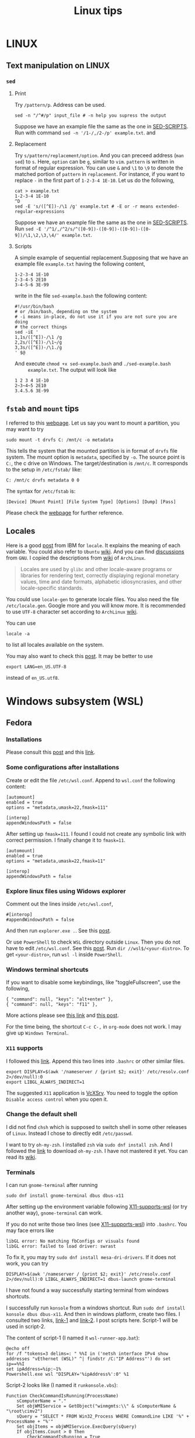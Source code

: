 #+TITLE: Linux tips
* LINUX
** Text manipulation on LINUX
*** =sed=
**** Print
     Try =/pattern/p=. Address can be used.
     #+begin_example
     sed -n "/^#/p" input_file # -n help you supress the output
     #+end_example
     Suppose we have an example file the same as the one in [[SED-SCRIPTS]].
     Run with command =sed -n '/1-/,/2-/p' example.txt=.
     and

**** Replacement
     Try =s/pattern/replacement/option=. And you can preceed address
     (=man sed=) to =s=. Here, =option= can be =g=, similar to =vim=.
     =pattern= is written in format of regular expression.  You can use
     =&= and =\1= to =\9= to denote the matched portion of =pattern= in
     =replacement=.  For instance, if you want to replace =-= in the
     first part of =1-2-3-4 1E-10=. Let us do the following,
     #+begin_src shell
     cat > example.txt
     1-2-3-4 1E-10
     ^D
     sed -E 's/([^E])-/\1 /g' example.txt # -E or -r means extended-regular-expressions
     #+end_src
     Suppose we have an example file the same as the one in [[SED-SCRIPTS]]. Run
     =sed -E '/^1/,/^2/s/^([0-9])-([0-9])-([0-9])-([0-9])/\1,\2,\3,\4/' example.txt=.
**** Scripts
     <<SED-SCRIPTS>>
     A simple example of sequential replacement.Supposing that
     we have an example file =example.txt= having the following content,
     #+begin_example
     1-2-3-4 1E-10
     2-3-4-5 2E10
     3-4-5-6 3E-99
     #+end_example
     write in the file
     =sed-example.bash= the following content:
     #+begin_example
       #!/usr/bin/bash
       # or /bin/bash, depending on the system
       # -i means in-place, do not use it if you are not sure you are doing
       # the correct things
       sed -iE '
       1,1s/([^E])-/\1 /g
       2,2s/([^E])-/\1~/g
       3,3s/([^E])-/\1./g
       ' $@
     #+end_example
     And execute ~chmod +x sed-example.bash~ and =./sed-example.bash
     example.txt=. The output will look like
     #+begin_example
     1 2 3 4 1E-10
     2~3~4~5 2E10
     3.4.5.6 3E-99
     #+end_example
** =fstab= and =mount= tips
   I referred to this [[https://help.ubuntu.com/community/Fstab][webpage]]. Let us say you want to mount a
   partition, you may want to try
   : sudo mount -t drvfs C: /mnt/c -o metadata
   This tells the system that the mounted partition is in format of
   =drvfs= file system. The mount option is =metadata=, specified by =-o=.
   The source point is =C:=, the c drive on Windows. The
   target/destination is =/mnt/c=. It corresponds to the setup in
   =/etc/fstab/= like:
   : C: /mnt/c drvfs metadata 0 0
   The syntax for =/etc/fstab= is:
   : [Device] [Mount Point] [File System Type] [Options] [Dump] [Pass]
   Please check the [[https://help.ubuntu.com/community/Fstab][webpage]] for further reference.
** Locales
   Here is a good [[https://www.ibm.com/docs/en/aix/7.1?topic=locales-understanding-locale-environment-variables][post]] from IBM for =locale=. It explains the meaning of
   each variable. You could also refer to =Ubuntu= [[https://help.ubuntu.com/community/EnvironmentVariables#Locale_setting_variables][wiki]]. And you can
   find [[https://www.gnu.org/software/gettext/manual/html_node/Locale-Environment-Variables.html][discussions]] from =GNU=. I copied the descriptions from [[https://wiki.archlinux.org/title/locale][wiki]] of
   =ArchLinux=.
   #+begin_quote
   Locales are used by =glibc= and other locale-aware programs or
   libraries for rendering text, correctly displaying regional
   monetary values, time and date formats, alphabetic idiosyncrasies,
   and other locale-specific standards.
   #+end_quote

   You could use =locale-gen= to generate locale files. You also need
   the file =/etc/locale.gen=. Google more and you will know more. It is
   recommended to use =UTF-8= character set according to =ArchLinux= [[https://wiki.archlinux.org/title/locale][wiki]].

   You can use
   : locale -a
   to list all locales available on the system.

   You may also want to check this [[https://superuser.com/questions/999133/differences-between-en-us-utf8-and-en-us-utf-8][post]]. It may be better to use
   : export LANG=en_US.UTF-8
   instead of =en_US.utf8=.

* Windows subsystem (WSL)
** Fedora
*** Installations
    Please consult this [[https://www.reddit.com/r/Fedora/comments/ii3tor/install_fedora_32_or_33_on_windows_10_wsl_2/][post]] and this [[https://dev.to/bowmanjd/install-fedora-on-windows-subsystem-for-linux-wsl-4b26][link]].
*** Some configurations after installations
    Create or edit the file =/etc/wsl.conf=.
    Append to =wsl.conf= the following content:
    #+BEGIN_EXAMPLE
[automount]
enabled = true
options = "metadata,umask=22,fmask=111"

[interop]
appendWindowsPath = false
    #+END_EXAMPLE

    After setting up ~fmask=111~. I found I could not create any symbolic
    link with correct permission. I finally change it to ~fmask=11~.
        #+BEGIN_EXAMPLE
[automount]
enabled = true
options = "metadata,umask=22,fmask=11"

[interop]
appendWindowsPath = false
    #+END_EXAMPLE

*** Explore linux files using Widows explorer
    Comment out the lines inside =/etc/wsl.conf=,
    #+BEGIN_EXAMPLE
#[interop]
#appendWindowsPath = false
    #+END_EXAMPLE
    And then run =explorer.exe .=. See this [[https://stackoverflow.com/questions/44245721/launching-explorer-from-wsl][post]].

    Or use =PowerShell= to check =WSL= directory outside =Linux=.
    Then you do not have to edit =/etc/wsl.conf=. See this [[https://github.com/microsoft/WSL/issues/4027#issuecomment-494969089][post]].
    Run =dir //wsl$/<your-distro>=. To get =<your-distro>=,
    run =wsl -l= inside =PowerShell=.
*** Windows terminal shortcuts
    If you want to disable some keybindings, like "toggleFullscreen",
    use the following,
    #+begin_example
{ "command": null, "keys": "alt+enter" },
{ "command": null, "keys": "f11" },
    #+end_example
    More actions please see [[https://docs.microsoft.com/en-us/windows/terminal/customize-settings/actions][this link]] and [[https://superuser.com/questions/1558490/how-can-i-remove-a-default-key-binding-in-windows-terminal][this post]].

    For the time being, the shortcut =C-c C-,= in =org-mode= does not work.
    I may give up =Windows Terminal=.
*** =X11= supports
    <<X11-supports-wsl>>
    I followed this [[https://stackoverflow.com/questions/61110603/how-to-set-up-working-x11-forwarding-on-wsl2][link]].
    Append this two lines into ~.bashrc~ or other similar files.
    #+begin_example
export DISPLAY=$(awk '/nameserver / {print $2; exit}' /etc/resolv.conf 2>/dev/null):0
export LIBGL_ALWAYS_INDIRECT=1
    #+end_example
    The suggested =X11= application is [[https://sourceforge.net/projects/vcxsrv/][VcXSrv]]. You need to toggle the option
    =Disable access control= when you open it.
*** Change the default shell
    I did not find =chsh= which is supposed to switch shell in some other
    releases of =Linux=. Instead I chose to directly edit =/etc/passwd=.

    I want to try =oh-my-zsh=. I installed =zsh= via =sudo dnf install zsh=.
    And I followed the [[https://ohmyz.sh/#install][link]] to download =oh-my-zsh=. I have not mastered it
    yet. You can read its [[https://github.com/ohmyzsh/ohmyzsh/wiki][wiki]].
*** Terminals
    I can run =gnome-terminal= after running
    #+begin_example
    sudo dnf install gnome-terminal dbus dbus-x11
    #+end_example
    After setting up the environment variable following [[X11-supports-wsl]]
    (or try another way), =gnome-terminal= can work.

    If you do not write those two lines (see [[X11-supports-wsl]])
    into =.bashrc=. You may face errors like
    #+begin_example
libGL error: No matching fbConfigs or visuals found
libGL error: failed to load driver: swrast
    #+end_example
    To fix it, you may try =sudo dnf install mesa-dri-drivers=.
    If it does not work, you can try
    #+begin_example
DISPLAY=$(awk '/nameserver / {print $2; exit}' /etc/resolv.conf 2>/dev/null):0 LIBGL_ALWAYS_INDIRECT=1 dbus-launch gnome-terminal
    #+end_example

    I have not found a way successfully starting terminal from windows
    shortcuts.

    I successfully run =konsole= from a windows shortcut. Run
    =sudo dnf install konsole dbus dbus-x11=. And then in windows platform,
    create two files. I consulted two links, [[https://itnext.io/using-windows-10-as-a-desktop-environment-for-linux-7b2d8239f2f1][link-1]] and [[https://baroni.tech/posts/best-wsl-terminal/][link-2]]. I post
    scripts here. Script-1 will be used in script-2.

    The content of script-1 (I named it =wsl-runner-app.bat=):
    #+begin_example
@echo off
for /f "tokens=3 delims=: " %%I in ('netsh interface IPv4 show addresses "vEthernet (WSL)" ^| findstr /C:"IP Address"') do set ip==%%I
set ipAddress=%ip:~1%
Powershell.exe wsl "DISPLAY='%ipAddress%':0" %1
    #+end_example
    Script-2 looks like (I named it =runkonsole.vbs=):
    #+begin_example
Function CheckCommandIsRunning(ProcessName)
	sComputerName = "."
	Set objWMIService = GetObject("winmgmts:\\" & sComputerName & "\root\cimv2")
	sQuery = "SELECT * FROM Win32_Process WHERE CommandLine LIKE '%" + ProcessName + "%'"
	Set objItems = objWMIService.ExecQuery(sQuery)
	If objItems.Count > 0 Then
		CheckCommandIsRunning = True
	Else
		CheckCommandIsRunning = False
	End If
	Set objWMIService = Nothing
	Set objItems = Nothing
End Function

Function SilentlyStartCommand(Command)
	Set WshShell = CreateObject("WScript.Shell" )
	WshShell.Run Command, 0 
	Set WshShell = Nothing 
End Function

If Not CheckCommandIsRunning("vcxsrv.exe") Then
	SilentlyStartCommand """C:\Program Files\VcXsrv\vcxsrv.exe"" :0 -ac -terminate -lesspointer -multiwindow -clipboard -wgl"
	WScript.Sleep 1000
End If

Set oShell = CreateObject ("Wscript.Shell") 
Dim strArgs
strArgs = "cmd /c wsl-runner-app.bat konsole"
oShell.Run strArgs, 0, false
    #+end_example
    It will run =VcXsrv= automatically. But note, if you have already run
    =VcXsrv=, this script will crash. Make sure you do not do that.

    The keybindings of =gnome-terminal=, =konsole= and other terminals does
    not work properly. I cannot type in =C-,=. Instead I will have =,= if
    I typ =C-,=.

    Finally, I switch to =xterm=. It can work properly. I consulted several
    links: [[https://www.reddit.com/r/bashonubuntuonwindows/comments/izo943/setting_default_font_type_and_size_with_vcxsrv/][Reddit-link-for-xterm-configuration]],
    [[https://wiki.archlinux.org/index.php/Xterm][xterm-descriptions-on-ArchLinuxWiki]],
    [[https://wiki.archlinux.org/index.php/X_resources][X-resources-descriptions-on-ArchLinuxWiki]],
    [[https://github.com/Filius-Patris/dotfiles/blob/master/xterm/xdefaults][a-portable-configuration-on-github]] and [[https://www.emacswiki.org/emacs/MetaKeyProblems][Emacs-Meta-Key-Wiki]].
    I post my configurations
    in =~/.Xresources=. To make it take effects, run =xrdb ~/.Xresources=
    or =xrdb -merge ~/.Xresources=. Option =merge= will keep the old and
    append the new (that is why it is called "merge"). The contents of
    =.Xresources= are:
    #+begin_example
Xterm*locale: false
Xterm*utf8: 1
XTerm*renderFont: true

!XTerm*reverseVideo:    on
xterm*VT100.Translations: #override \
                 Ctrl Shift <Key>V:    insert-selection(CLIPBOARD) \n\
                 Ctrl Shift <Key>C:    copy-selection(CLIPBOARD)

! Fonts ====================================================
! set font and fontsize
! XTerm*faceName: DejaVu Sans Mono
XTerm*faceName: Terminus
XTerm*faceSize: 16

! VT Font Menu: Unreadable
xterm*faceSize1: 6
! VT font menu: Tiny
xterm*faceSize2: 8
! VT font menu: Medium
xterm*faceSize3: 10
! VT font menu: Large
xterm*faceSize4: 14
! VT font menu: Huge
xterm*faceSize5: 20

XTerm*termName: xterm-256color
XTerm*metaSendsEscape: true
XTerm*eightBitInput: false

XTerm*saveLines: 4096
XTerm*scrollBar: true
XTerm*scrollbar.width: 8

    #+end_example

    To start =xterm= from =$HOME=, I created a small program using =c++=.
    I create a file called =run_xterm.cpp= and compile it with
    =g++ run_xterm.cpp -o run-xterm=. And put it under =/usr/bin=. Then you
    can replace the line ~strArgs = "cmd /c wsl-runner-app.bat konsole"~
    with =strArgs = "cmd /c wsl-runner-app.bat run-xterm"=. The file content
    of =run_xterm.cpp= are shown below:
    #+begin_src c++
#include <cstdlib>
#include <iostream>

int main()
{
    std::system("cd;xterm /bin/zsh");
}
    #+end_src

    I cannot figure out why the first character in =zsh= would display in
    wrong way. You may consult the [[https://unix.stackexchange.com/questions/90772/first-characters-of-the-command-repeated-in-the-display-when-completing][link]] to solve it. After installing
    =en_US.UTF-8=, I have everything normal. I am not sure whether this
    is the reason. To install the corresponding =locale=, run
    ~sudo dnf install glibc-langpack-en~.

    I append this [[https://github.com/chriskempson/tomorrow-theme/blob/master/Xdefaults/Tomorrow][theme]] to the ~.Xresources~.

*** =man= utilities
    See this [[https://ask.fedoraproject.org/t/wsl-2-and-man-pages/11337][link]]. I quote his words here:
    #+begin_quote
Comment out or remove =tsflags=nodocs= from:
=/etc/dnf/dnf.conf=
Remove and reinstall =man & man-db= and =$ man man= now works as expected.
Because the =rootfs= system is being borrowed from a container project,
docs are turned off by default to save space. If you have any packages
already install and you require the man pages,
it will need to be reinstalled;
so the man pages can be grabbed at install time.
    #+end_quote

*** Upgrade from Fedora 33 to 34
    Please consult this [[https://dev.to/bowmanjd/how-to-upgrade-fedora-in-place-on-windows-subsystem-for-linux-wsl-oh3][link]].

*** File permission
    Please consult this [[https://github.com/Microsoft/WSL/issues/936][issue]]. I tried the [[https://github.com/Microsoft/WSL/issues/936#issuecomment-582904995][combination]] on this page.

    It tells =WSL= not to automount the windows file system in a global
    way but to mount each folder in specific ways via
    : [automount]
    : enabled = false
    : mountFsTab = true

    After this, you need to add the following to =/etc/fstab= (some discussions in
    [[*=fstab= and =mount= tips]]):
    : c: /C drvfs rw,noatime,uid=1000,gid=1000,umask=027,fmask=117,metadata 0 0
    : //localhost/c$ /c drvfs ro,noatime,uid=1000,gid=1000,umask=027,fmask=007 0 0
    : /C/Users /c/Users none bind 0 0
    The original post may use =\t= but I am not sure. I have to replace
    multiple whitespaces in his proposed solution by single
    whiespace.
    - The first line ask =WSL= to mount =C:= at =/C=, in read-and-write
      mode. Files are considered as =640= permissions (see the
      masks). You need to create =/C= at first.
    - The second line ask the system to mount =//localhost/c$= at =/c=, in
      read-only mode. The file mode is =750=. The =//localhost/c$= is in
      syntax of network names (I am not sure if this is only for
      Windows).
    - Please notice the difference between the character cases.
    - The third line ask the system bind (not re-mount) the =C:\Users=
      directory from =/C= to =/c=.
    - Please refer to the [[https://man7.org/linux/man-pages/man8/mount.8.html][mount manual]], the [[https://serverfault.com/questions/613179/how-do-i-do-mount-bind-in-etc-fstab][post]], the [[https://askubuntu.com/questions/1119456/how-to-create-a-persistent-mounting-point-in-ubuntu-app-on-windows-10][question]], and
      windows [[https://docs.microsoft.com/en-us/windows/wsl/file-permissions#wsl-metadata-on-windows-files][doc]].
    - Now we have =/C= and =/c/Users/= in =640= mode and directories
      under =/c= except =/c/Users= in =750=.

    A final block is
    : export PATH="${PATH//\/C\//\/c\/}"
    - This is to replace capital =C= in =PATH= with =c= instead.
      This make the windows executable outside =/c/Users/= are callable
      in =WSL=. Recall that they are in mode =750=.

    The fianl effect is:
    - The files orinally created by Windows, will be seen in =640= or
      =750=, as described above.
    - Your newly created files via =WSL= will be seen as =644= if you use
      =ls -l= in =WSL=,since the default =umask= value is =0022=. (Try
      yourself. It may differ case by case). However, if you check the
      file on =cygwin=, you will find the extra =executable= bit is
      on. The file is in mode =755=.
    - This is pretty urgly. But we do not have solutoins.
    - Remeber to transfer your file via =git=, =scp= inside =WSL=. This will
      prevent the file permission to be overriden before they are sent
      to other devices.

*** How to mount a virtual disk (VHD)
    Please refer to this [[https://docs.microsoft.com/en-us/windows/wsl/wsl2-mount-disk][link]]. It discusses the ways to mount disks,
    including physical and virtual disks. I only discuss the virtual
    disk here.

    You need to execute the following in =powershell= using
    administrator mode
    : wsl --shutdown
    : Write-Output "\\.\PhysicalDrive$((Mount-VHD -Path <pathToVHD> -PassThru | Get-Disk).Number)"
    Remeber to replace =<pathToVHD>= with the path to VHD file. The
    second line will give you something like:
    : \\.\PhysicalDrive1
    The number 1 at the end may differ case by case. Then, we need to start =WSL= using
    : wsl --mount \\.\PhysicalDrive1
    You will find that the virtual disk is mounted at =/mnt/wsl/PhysicalDrive1=.
    To unmount the drive, do
    : wsl --unmount <DiskPath>

    Please explore more options in the [[https://docs.microsoft.com/en-us/windows/wsl/wsl2-mount-disk][link]], for example, how to mount
    a specific point, how to specify disk type...

*** The default =WSL= VHD path
    Please find the below:
    : C:\Users\[user]\AppData\Local\Packages\[distro]\LocalState\[distroPackageName]
    I refer to this [[https://docs.microsoft.com/en-us/windows/wsl/wsl2-mount-disk#mount-a-vhd-in-wsl][link]].
